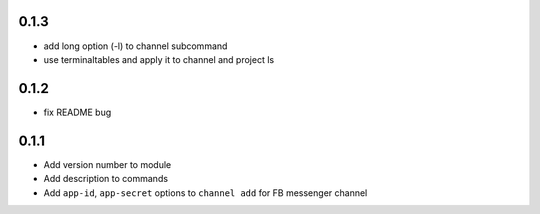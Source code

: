 0.1.3
-----

* add long option (-l) to channel subcommand
* use terminaltables and apply it to channel and project ls


0.1.2
-----

* fix README bug


0.1.1
-----

* Add version number to module
* Add description to commands
* Add ``app-id``, ``app-secret`` options to ``channel add`` for FB messenger channel
